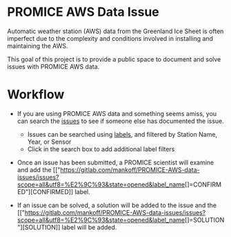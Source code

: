 * PROMICE AWS Data Issue

Automatic weather station (AWS) data from the Greenland Ice Sheet is often imperfect due to the complexity and conditions involved in installing and maintaining the AWS.

This goal of this project is to provide a public space to document and solve issues with PROMICE AWS data.

* Workflow

+  If you are using PROMICE AWS data and something seems amiss, you can search the [[https://gitlab.com/mankoff/PROMICE-AWS-data-issues/issues][issues]] to see if someone else has documented the issue.
  + Issues can be searched using [[https://gitlab.com/mankoff/PROMICE-AWS-data-issues/labels][labels]], and filtered by Station Name, Year, or Sensor
  + Click in the search box to add additional label filters
  
+ Once an issue has been submitted, a PROMICE scientist will examine and add the [["https://gitlab.com/mankoff/PROMICE-AWS-data-issues/issues?scope=all&utf8=%E2%9C%93&state=opened&label_name[]=CONFIRMED"][CONFIRMED]] label.

+ If an issue can be solved, a solution will be added to the issue and the [["https://gitlab.com/mankoff/PROMICE-AWS-data-issues/issues?scope=all&utf8=%E2%9C%93&state=opened&label_name[]=SOLUTION"][SOLUTION]] label will be added.
